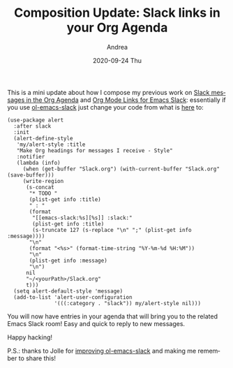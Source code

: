 #+TITLE:       Composition Update: Slack links in your Org Agenda
#+AUTHOR:      Andrea
#+EMAIL:       andrea-dev@hotmail.com
#+DATE:        2020-09-24 Thu
#+URI:         /blog/%y/%m/%d/composition-update-add-slack-links-to-org-agenda
#+KEYWORDS:    slack,emacs,org-mode
#+TAGS:        slack,emacs,org-mode
#+LANGUAGE:    en
#+OPTIONS:     H:3 num:nil toc:nil \n:nil ::t |:t ^:nil -:nil f:t *:t <:t
#+DESCRIPTION: How to extend the Slack entries in your agenda with links

This is a mini update about how I compose my previous work on [[https://ag91.github.io/blog/2020/08/14/slack-messages-in-your-org-agenda/][Slack
messages in the Org Agenda]] and [[https://ag91.github.io/blog/2020/09/12/org-mode-links-for-emacs-slack/][Org Mode Links for Emacs Slack]]:
essentially if you use [[https://github.com/ag91/ol-emacs-slack][ol-emacs-slack]] just change your code from what
is [[https://github.com/ag91/emacs-slack-org-mode-example/blob/master/emacs-slack-org-mode.el][here]] to:

#+begin_src elisp :noeval
(use-package alert
  :after slack
  :init
  (alert-define-style
   'my/alert-style :title
   "Make Org headings for messages I receive - Style"
   :notifier
   (lambda (info)
     (when (get-buffer "Slack.org") (with-current-buffer "Slack.org" (save-buffer)))
     (write-region
      (s-concat
       "* TODO "
       (plist-get info :title)
       " : "
       (format
        "[[emacs-slack:%s][%s]] :slack:"
        (plist-get info :title)
        (s-truncate 127 (s-replace "\n" ";" (plist-get info :message))))
       "\n"
       (format "<%s>" (format-time-string "%Y-%m-%d %H:%M"))
       "\n"
       (plist-get info :message)
       "\n")
      nil
      "~/<yourPath>/Slack.org"
      t)))
  (setq alert-default-style 'message)
  (add-to-list 'alert-user-configuration
               '(((:category . "slack")) my/alert-style nil)))
#+end_src

You will now have entries in your agenda that will bring you to the
related Emacs Slack room! Easy and quick to reply to new messages.

Happy hacking!

P.S.: thanks to Jolle for [[https://github.com/ag91/ol-emacs-slack/pull/1][improving ol-emacs-slack]] and making me
remember to share this!
